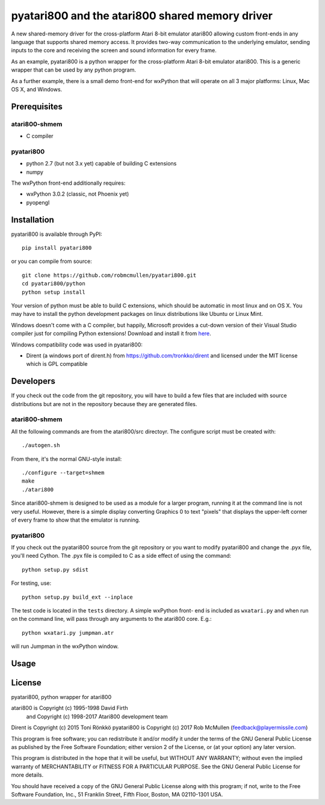 ================================================
pyatari800 and the atari800 shared memory driver
================================================

A new shared-memory driver for the cross-platform Atari 8-bit emulator atari800
allowing custom front-ends in any language that supports shared memory access.
It provides two-way communication to the underlying emulator, sending inputs to
the core and receiving the screen and sound information for every frame.

As an example, pyatari800 is a python wrapper for the cross-platform Atari
8-bit emulator atari800. This is a generic wrapper that can be used by any
python program.

As a further example, there is a small demo front-end for wxPython that will
operate on all 3 major platforms: Linux, Mac OS X, and Windows.


Prerequisites
=============

atari800-shmem
--------------

* C compiler

pyatari800
----------

* python 2.7 (but not 3.x yet) capable of building C extensions
* numpy

The wxPython front-end additionally requires:

* wxPython 3.0.2 (classic, not Phoenix yet)
* pyopengl


Installation
============

pyatari800 is available through PyPI::

    pip install pyatari800

or you can compile from source::

    git clone https://github.com/robmcmullen/pyatari800.git
    cd pyatari800/python
    python setup install

Your version of python must be able to build C extensions, which should be
automatic in most linux and on OS X. You may have to install the python
development packages on linux distributions like Ubuntu or Linux Mint.

Windows doesn't come with a C compiler, but happily, Microsoft provides a
cut-down version of their Visual Studio compiler just for compiling Python
extensions! Download and install it from
`here <https://www.microsoft.com/en-us/download/details.aspx?id=44266>`_.

Windows compatibility code was used in pyatari800:

* Dirent (a windows port of dirent.h) from https://github.com/tronkko/dirent
  and licensed under the MIT license which is GPL compatible


Developers
==========

If you check out the code from the git repository, you will have to build a few
files that are included with source distributions but are not in the repository
because they are generated files.

atari800-shmem
--------------

All the following commands are from the atari800/src directoyr. The configure
script must be created with::

    ./autogen.sh

From there, it's the normal GNU-style install::

    ./configure --target=shmem
    make
    ./atari800

Since atari800-shmem is designed to be used as a module for a larger program,
running it at the command line is not very useful. However, there is a simple
display converting Graphics 0 to text "pixels" that displays the upper-left
corner of every frame to show that the emulator is running.

pyatari800
----------

If you check out the pyatari800 source from the git repository or you want to
modify pyatari800 and change the .pyx file, you'll need Cython. The .pyx file
is compiled to C as a side effect of using the command::

    python setup.py sdist

For testing, use::

    python setup.py build_ext --inplace

The test code is located in the ``tests`` directory. A simple wxPython front-
end is included as ``wxatari.py`` and when run on the command line, will pass
through any arguments to the atari800 core. E.g.::

    python wxatari.py jumpman.atr

will run Jumpman in the wxPython window.


Usage
=====



License
==========

pyatari800, python wrapper for atari800

atari800 is Copyright (c) 1995-1998 David Firth
        and Copyright (c) 1998-2017 Atari800 development team
Dirent is Copyright (c) 2015 Toni Rönkkö
pyatari800 is Copyright (c) 2017 Rob McMullen (feedback@playermissile.com)

This program is free software; you can redistribute it and/or modify
it under the terms of the GNU General Public License as published by
the Free Software Foundation; either version 2 of the License, or
(at your option) any later version.

This program is distributed in the hope that it will be useful,
but WITHOUT ANY WARRANTY; without even the implied warranty of
MERCHANTABILITY or FITNESS FOR A PARTICULAR PURPOSE.  See the
GNU General Public License for more details.

You should have received a copy of the GNU General Public License along
with this program; if not, write to the Free Software Foundation, Inc.,
51 Franklin Street, Fifth Floor, Boston, MA 02110-1301 USA.

